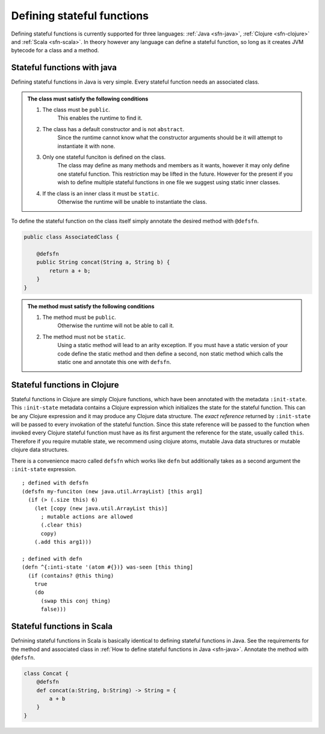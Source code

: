 Defining stateful functions
===========================

Defining stateful functions is currently supported for three languages: :ref:`Java <sfn-java>`, :ref:`Clojure <sfn-clojure>` and :ref:`Scala <sfn-scala>`.
In theory however any language can define a stateful function, so long as it creates JVM bytecode for a class and a method.

.. _sfn-java:

Stateful functions with java
----------------------------

Defining stateful functions in Java is very simple.
Every stateful function needs an associated class.

.. admonition:: The class must satisfy the following conditions

    #. The class must be ``public``. 
        This enables the runtime to find it.
    #. The class has a default constructor and is not ``abstract``.
        Since the runtime cannot know what the constructor arguments should be it will attempt to instantiate it with none.
    #. Only one stateful funciton is defined on the class.
        The class may define as many methods and members as it wants, however it may only define one stateful function.
        This restriction may be lifted in the future.
        However for the present if you wish to define multiple stateful functions in one file we suggest using static inner classes.
    #. If the class is an inner class it must be ``static``.
        Otherwise the runtime will be unable to instantiate the class.

To define the stateful function on the class itself simply annotate the desired method with ``@defsfn``.

.. code-block:: java

    public class AssociatedClass {

        @defsfn
        public String concat(String a, String b) {
            return a + b;
        }
    }

.. admonition:: The method must satisfy the following conditions

    #. The method must be ``public``. 
        Otherwise the runtime will not be able to call it.
    #. The method must not be ``static``.
        Using a static method will lead to an arity exception.
        If you must have a static version of your code define the static method and then define a second, non static method which calls the static one and annotate this one with ``defsfn``.


.. _sfn-clojure:

Stateful functions in Clojure
-----------------------------

Stateful functions in Clojure are simply Clojure functions, which have been annotated with the metadata ``:init-state``.
This ``:init-state`` metadata contains a Clojure expression which initializes the state for the stateful function.
This can be any Clojure expression and it may produce any Clojure data structure.
The *exact reference* returned by ``:init-state`` will be passed to every invokation of the stateful function.
Since this state reference will be passed to the function when invoked every Clojure stateful function must have as its first argument the reference for the state, usually called ``this``.
Therefore if you require mutable state, we recommend using clojure atoms, mutable Java data structures or mutable clojure data structures.

There is a convenience macro called ``defsfn`` which works like ``defn`` but additionally takes as a second argument the ``:init-state`` expression.
::

    ; defined with defsfn
    (defsfn my-funciton (new java.util.ArrayList) [this arg1]
      (if (> (.size this) 6)
        (let [copy (new java.util.ArrayList this)]
          ; mutable actions are allowed
          (.clear this)
          copy)
        (.add this arg1)))
    
    ; defined with defn
    (defn ^{:inti-state '(atom #{})} was-seen [this thing]
      (if (contains? @this thing)
        true
        (do
          (swap this conj thing)
          false)))


.. _sfn-scala:

Stateful functions in Scala
---------------------------

Defnining stateful functions in Scala is basically identical to defining stateful functions in Java.
See the requirements for the method and associated class in :ref:`How to define stateful functions in Java <sfn-java>`.
Annotate the method with ``@defsfn``.

.. code-block:: Scala

    class Concat {
        @defsfn
        def concat(a:String, b:String) -> String = {
            a + b
        }
    }

